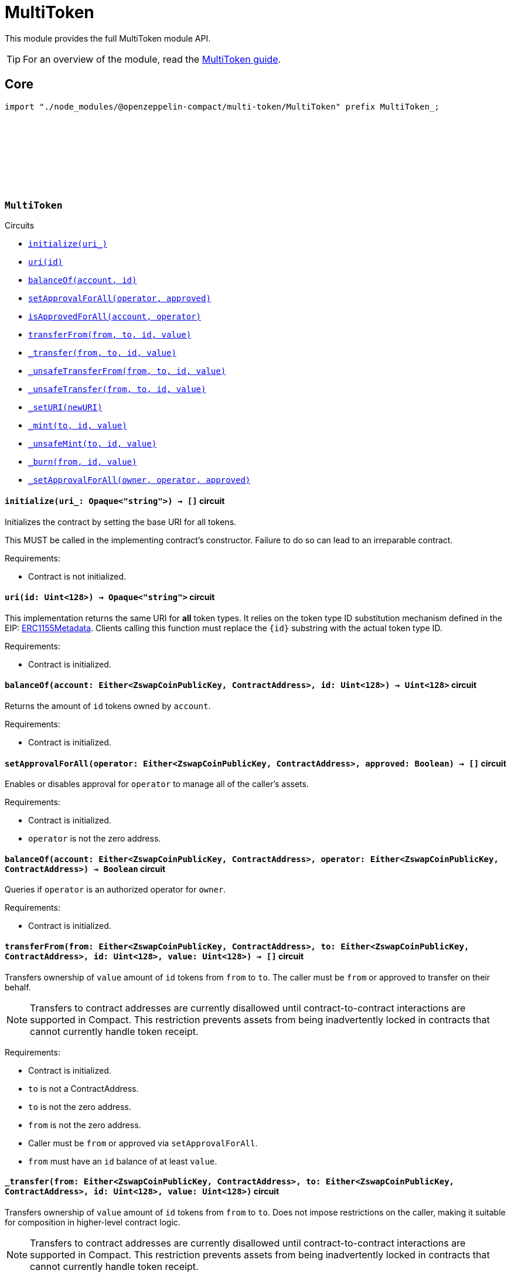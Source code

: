 :github-icon: pass:[<svg class="icon"><use href="#github-icon"/></svg>]
:multiToken-guide: xref:multiToken.adoc[MultiToken guide]
:erc1155-metadata: xref:https://eips.ethereum.org/EIPS/eip-1155#metadata[ERC1155Metadata]

= MultiToken

This module provides the full MultiToken module API.

TIP: For an overview of the module, read the {multiToken-guide}.

== Core

[.hljs-theme-dark]
```ts
import "./node_modules/@openzeppelin-compact/multi-token/MultiToken" prefix MultiToken_;
```

[.contract]
[[MultiToken]]
=== `++MultiToken++` link:https://github.com/OpenZeppelin/compact-contracts/blob/main/contracts/multiToken/src/MultiToken.compact[{github-icon},role=heading-link]

[.contract-index]
.Circuits
--

[.sub-index#MultiTokenModule]
* xref:#MultiTokenModule-initialize[`++initialize(uri_)++`]
* xref:#MultiTokenModule-uri[`++uri(id)++`]
* xref:#MultiTokenModule-balanceOf[`++balanceOf(account, id)++`]
* xref:#MultiTokenModule-setApprovalForAll[`++setApprovalForAll(operator, approved)++`]
* xref:#MultiTokenModule-isApprovedForAll[`++isApprovedForAll(account, operator)++`]
* xref:#MultiTokenModule-transferFrom[`++transferFrom(from, to, id, value)++`]
* xref:#MultiTokenModule-_transfer[`++_transfer(from, to, id, value)++`]
* xref:#MultiTokenModule-_unsafeTransferFrom[`++_unsafeTransferFrom(from, to, id, value)++`]
* xref:#MultiTokenModule-_unsafeTransfer[`++_unsafeTransfer(from, to, id, value)++`]
* xref:#MultiTokenModule-_setURI[`++_setURI(newURI)++`]
* xref:#MultiTokenModule-_mint[`++_mint(to, id, value)++`]
* xref:#MultiTokenModule-_unsafeMint[`++_unsafeMint(to, id, value)++`]
* xref:#MultiTokenModule-_burn[`++_burn(from, id, value)++`]
* xref:#MultiTokenModule-_setApprovalForAll[`++_setApprovalForAll(owner, operator, approved)++`]
--

[.contract-item]
[[MultiTokenModule-initialize]]
==== `[.contract-item-name]#++initialize++#++(uri_: Opaque<"string">) → []++` [.item-kind]#circuit#

Initializes the contract by setting the base URI for all tokens.

This MUST be called in the implementing contract's constructor.
Failure to do so can lead to an irreparable contract.

Requirements:

- Contract is not initialized.

[.contract-item]
[[MultiTokenModule-uri]]
==== `[.contract-item-name]#++uri++#++(id: Uint<128>) → Opaque<"string">++` [.item-kind]#circuit#

This implementation returns the same URI for *all* token types.
It relies on the token type ID substitution mechanism defined in the EIP: {erc1155-metadata}.
Clients calling this function must replace the `\{id\}` substring with the actual token type ID.

Requirements:

- Contract is initialized.

[.contract-item]
[[MultiTokenModule-balanceOf]]
==== `[.contract-item-name]#++balanceOf++#++(account: Either<ZswapCoinPublicKey, ContractAddress>, id: Uint<128>) → Uint<128>++` [.item-kind]#circuit#

Returns the amount of `id` tokens owned by `account`.

Requirements:

- Contract is initialized.



[.contract-item]
[[MultiTokenModule-setApprovalForAll]]
==== `[.contract-item-name]#++setApprovalForAll++#++(operator: Either<ZswapCoinPublicKey, ContractAddress>, approved: Boolean) → []++` [.item-kind]#circuit#

Enables or disables approval for `operator` to manage all of the caller's assets.

Requirements:

- Contract is initialized.
- `operator` is not the zero address.


[.contract-item]
[[MultiTokenModule-isApprovedForAll]]
==== `[.contract-item-name]#++balanceOf++#++(account: Either<ZswapCoinPublicKey, ContractAddress>, operator: Either<ZswapCoinPublicKey, ContractAddress>) → Boolean++` [.item-kind]#circuit#

Queries if `operator` is an authorized operator for `owner`.

Requirements:

- Contract is initialized.


[.contract-item]
[[MultiTokenModule-transferFrom]]
==== `[.contract-item-name]#++transferFrom++#++(from: Either<ZswapCoinPublicKey, ContractAddress>, to: Either<ZswapCoinPublicKey, ContractAddress>, id: Uint<128>, value: Uint<128>) → []++` [.item-kind]#circuit#

Transfers ownership of `value` amount of `id` tokens from `from` to `to`.
The caller must be `from` or approved to transfer on their behalf.

NOTE: Transfers to contract addresses are currently disallowed until contract-to-contract interactions are supported in Compact.
This restriction prevents assets from being inadvertently locked in contracts that cannot currently handle token receipt.

Requirements:

- Contract is initialized.
- `to` is not a ContractAddress.
- `to` is not the zero address.
- `from` is not the zero address.
- Caller must be `from` or approved via `setApprovalForAll`.
- `from` must have an `id` balance of at least `value`.

[.contract-item]
[[MultiTokenModule-_transfer]]
==== `[.contract-item-name]#++_transfer++#++(from: Either<ZswapCoinPublicKey, ContractAddress>, to: Either<ZswapCoinPublicKey, ContractAddress>, id: Uint<128>, value: Uint<128>)++` [.item-kind]#circuit#

Transfers ownership of `value` amount of `id` tokens from `from` to `to`.
Does not impose restrictions on the caller, making it suitable for composition in higher-level contract logic.

NOTE: Transfers to contract addresses are currently disallowed until contract-to-contract interactions are supported in Compact.
This restriction prevents assets from being inadvertently locked in contracts that cannot currently handle token receipt.

Requirements:

- Contract is initialized.
- `to` is not a ContractAddress.
- `to` is not the zero address.
- `from` is not the zero address.
- `from` must have an `id` balance of at least `value`.

[.contract-item]
[[MultiTokenModule-_update]]
==== `[.contract-item-name]#++_update++#++(from: Either<ZswapCoinPublicKey, ContractAddress>, to: Either<ZswapCoinPublicKey, ContractAddress>, id: Uint<128>, value: Uint<128>)++` [.item-kind]#internal#

Transfers a value amount of tokens of type id from from to to.
This circuit will mint (or burn) if `from` (or `to`) is the zero address.

Requirements:

- Contract is initialized.
- If `from` is not zero, the balance of `id` of `from` must be >= `value`.

[.contract-item]
[[MultiTokenModule-_unsafeTransferFrom]]
==== `[.contract-item-name]#++_unsafeTransferFrom++#++(from: Either<ZswapCoinPublicKey, ContractAddress>, to: Either<ZswapCoinPublicKey, ContractAddress>, id: Uint<128>, value: Uint<128>) → []++` [.item-kind]#circuit#

Unsafe variant of <<MultiTokenModule-transferFrom,transferFrom>> which allows transfers to contract addresses.
The caller must be `from` or approved to transfer on their behalf.

WARNING: Transfers to contract addresses are considered unsafe because contract-to-contract calls are not currently supported. Tokens sent to a contract address may become irretrievable.
Once contract-to-contract calls are supported, this circuit may be deprecated.

Requirements:

- Contract is initialized.
- `to` is not the zero address.
- `from` is not the zero address.
- Caller must be `from` or approved via `setApprovalForAll`.
- `from` must have an `id` balance of at least `value`.

[.contract-item]
[[MultiTokenModule-_unsafeTransfer]]
==== `[.contract-item-name]#++_unsafeTransfer++#++(from: Either<ZswapCoinPublicKey, ContractAddress>, to: Either<ZswapCoinPublicKey, ContractAddress>, id: Uint<128>, value: Uint<128>) → []++` [.item-kind]#circuit#

Unsafe variant of <<MultiTokenModule-_transfer,_transfer>> which allows transfers to contract addresses.
Does not impose restrictions on the caller, making it suitable as a low-level building block for advanced contract logic.

WARNING: Transfers to contract addresses are considered unsafe because contract-to-contract calls are not currently supported. Tokens sent to a contract address may become irretrievable.
Once contract-to-contract calls are supported, this circuit may be deprecated.

Requirements:

- Contract is initialized.
- `from` is not the zero address.
- `to` is not the zero address.
- `from` must have an `id` balance of at least `value`.

[.contract-item]
[[MultiTokenModule-_setURI]]
==== `[.contract-item-name]#++_setURI++#++(newURI: Opaque<"string">) → []++` [.item-kind]#circuit#

Sets a new URI for all token types, by relying on the token type ID substitution mechanism defined in the MultiToken standard.
See https://eips.ethereum.org/EIPS/eip-1155#metadata.

By this mechanism, any occurrence of the `\{id\}` substring
in either the URI or any of the values in the JSON file at said URI will be replaced by clients with the token type ID.

For example, the `https://token-cdn-domain/\{id\}.json` URI would be interpreted by clients as
`https://token-cdn-domain/000000000000000000000000000000000000000000000000000000000004cce0.json` for token type ID 0x4cce0.

Requirements:

- Contract is initialized.

[.contract-item]
[[MultiTokenModule-_mint]]
==== `[.contract-item-name]#++_mint++#++(to: Either<ZswapCoinPublicKey, ContractAddress>, id: Uint<128>, value: Uint<128>) → []++` [.item-kind]#circuit#

Creates a `value` amount of tokens of type `token_id`, and assigns them to `to`.

NOTE: Transfers to contract addresses are currently disallowed until contract-to-contract interactions are supported in Compact.
This restriction prevents assets from being inadvertently locked in contracts that cannot currently handle token receipt.

Requirements:

- Contract is initialized.
- `to` is not the zero address.
- `to` is not a ContractAddress

[.contract-item]
[[MultiTokenModule-_unsafeMint]]
==== `[.contract-item-name]#++_unsafeMint++#++(to: Either<ZswapCoinPublicKey, ContractAddress>, id: Uint<128>, value: Uint<128>) → []++` [.item-kind]#circuit#

Unsafe variant of `_mint` which allows transfers to contract addresses.

WARNING: Transfers to contract addresses are considered unsafe because contract-to-contract calls are not currently supported.
Tokens sent to a contract address may become irretrievable.
Once contract-to-contract calls are supported, this circuit may be deprecated.

Requirements:

- Contract is initialized.
- `to` is not the zero address.

[.contract-item]
[[MultiTokenModule-_burn]]
==== `[.contract-item-name]#++_burn++#++(from: Either<ZswapCoinPublicKey, ContractAddress>, id: Uint<128>, value: Uint<128>) → []++` [.item-kind]#circuit#

Destroys a `value` amount of tokens of type `token_id` from `from`.

Requirements:

- Contract is initialized.
- `from` is not the zero address.
- `from` must have an `id` balance of at least `value`.

[.contract-item]
[[MultiTokenModule-_setApprovalForAll]]
==== `[.contract-item-name]#++_setApprovalForAll++#++(owner: Either<ZswapCoinPublicKey, ContractAddress>, operator: Either<ZswapCoinPublicKey, ContractAddress>, approved: Boolean) → []++` [.item-kind]#circuit#

Enables or disables approval for `operator` to manage all of the caller's assets.
This circuit does not check for access permissions but can be useful as a building block for more complex contract logic.

Requirements:

- Contract is initialized.
- `operator` is not the zero address.
